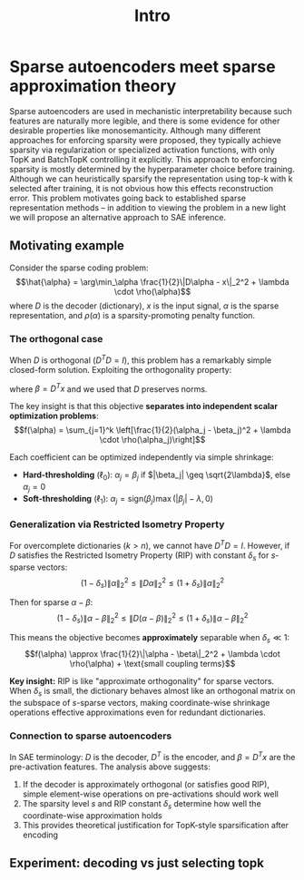 #+title: Intro


* Sparse autoencoders meet sparse approximation theory
:PROPERTIES:
:CREATED:  <2025-10-03 Fri> [23:06]
:END:

Sparse autoencoders are used in mechanistic interpretability because such features are naturally more legible, and there is some evidence for other desirable properties like monosemanticity. Although many different approaches for enforcing sparsity were proposed, they typically achieve sparsity via regularization or specialized activation functions, with only TopK and BatchTopK controlling it explicitly. This approach to enforcing sparsity is mostly determined by the hyperparameter choice before training. Although we can heuristically sparsify the representation using top-k with k selected after training, it is not obvious how this effects reconstruction error. This problem motivates going back to established sparse representation methods -- in addition to viewing the problem in a new light we will propose an alternative approach to SAE inference.

** Motivating example
:PROPERTIES:
:CREATED:  <2025-10-03 Fri> [23:07]
:END:

Consider the sparse coding problem:
$$\hat{\alpha} = \arg\min_\alpha \frac{1}{2}\|D\alpha - x\|_2^2 + \lambda \cdot \rho(\alpha)$$
where $D$ is the decoder (dictionary), $x$ is the input signal, $\alpha$ is the sparse representation, and $\rho(\alpha)$ is a sparsity-promoting penalty function.

*** The orthogonal case

When $D$ is orthogonal ($D^T D = I$), this problem has a remarkably simple closed-form solution. Exploiting the orthogonality property:
\begin{align*}
f(\alpha) &= \frac{1}{2}\|D\alpha - x\|_2^2 + \lambda \cdot \rho(\alpha) \\
&= \frac{1}{2}\|D\alpha - DD^T x\|_2^2 + \lambda \cdot \rho(\alpha) \\
&= \frac{1}{2}\|D(\alpha - \beta)\|_2^2 + \lambda \cdot \rho(\alpha) \\
&= \frac{1}{2}\|\alpha - \beta\|_2^2 + \lambda \cdot \rho(\alpha)
\end{align*}
where $\beta = D^T x$ and we used that $D$ preserves norms.

The key insight is that this objective *separates into independent scalar optimization problems*:
$$f(\alpha) = \sum_{j=1}^k \left[\frac{1}{2}(\alpha_j - \beta_j)^2 + \lambda \cdot \rho(\alpha_j)\right]$$

Each coefficient can be optimized independently via simple shrinkage:
- *Hard-thresholding* ($\ell_0$): $\alpha_j = \beta_j$ if $|\beta_j| \geq \sqrt{2\lambda}$, else $\alpha_j = 0$
- *Soft-thresholding* ($\ell_1$): $\alpha_j = \text{sign}(\beta_j) \max(|\beta_j| - \lambda, 0)$

*** Generalization via Restricted Isometry Property

For overcomplete dictionaries ($k > n$), we cannot have $D^T D = I$. However, if $D$ satisfies the Restricted Isometry Property (RIP) with constant $\delta_s$ for $s$-sparse vectors:
$$(1 - \delta_s)\|\alpha\|_2^2 \leq \|D\alpha\|_2^2 \leq (1 + \delta_s)\|\alpha\|_2^2$$

Then for sparse $\alpha - \beta$:
$$(1 - \delta_s)\|\alpha - \beta\|_2^2 \leq \|D(\alpha - \beta)\|_2^2 \leq (1 + \delta_s)\|\alpha - \beta\|_2^2$$

This means the objective becomes *approximately* separable when $\delta_s \ll 1$:
$$f(\alpha) \approx \frac{1}{2}\|\alpha - \beta\|_2^2 + \lambda \cdot \rho(\alpha) + \text{small coupling terms}$$

*Key insight:* RIP is like "approximate orthogonality" for sparse vectors. When $\delta_s$ is small, the dictionary behaves almost like an orthogonal matrix on the subspace of $s$-sparse vectors, making coordinate-wise shrinkage operations effective approximations even for redundant dictionaries.

*** Connection to sparse autoencoders

In SAE terminology: $D$ is the decoder, $D^T$ is the encoder, and $\beta = D^T x$ are the pre-activation features. The analysis above suggests:
1. If the decoder is approximately orthogonal (or satisfies good RIP), simple element-wise operations on pre-activations should work well
2. The sparsity level $s$ and RIP constant $\delta_s$ determine how well the coordinate-wise approximation holds
3. This provides theoretical justification for TopK-style sparsification after encoding

** Experiment: decoding vs just selecting topk
:PROPERTIES:
:CREATED:  <2025-10-03 Fri> [23:15]
:END:
